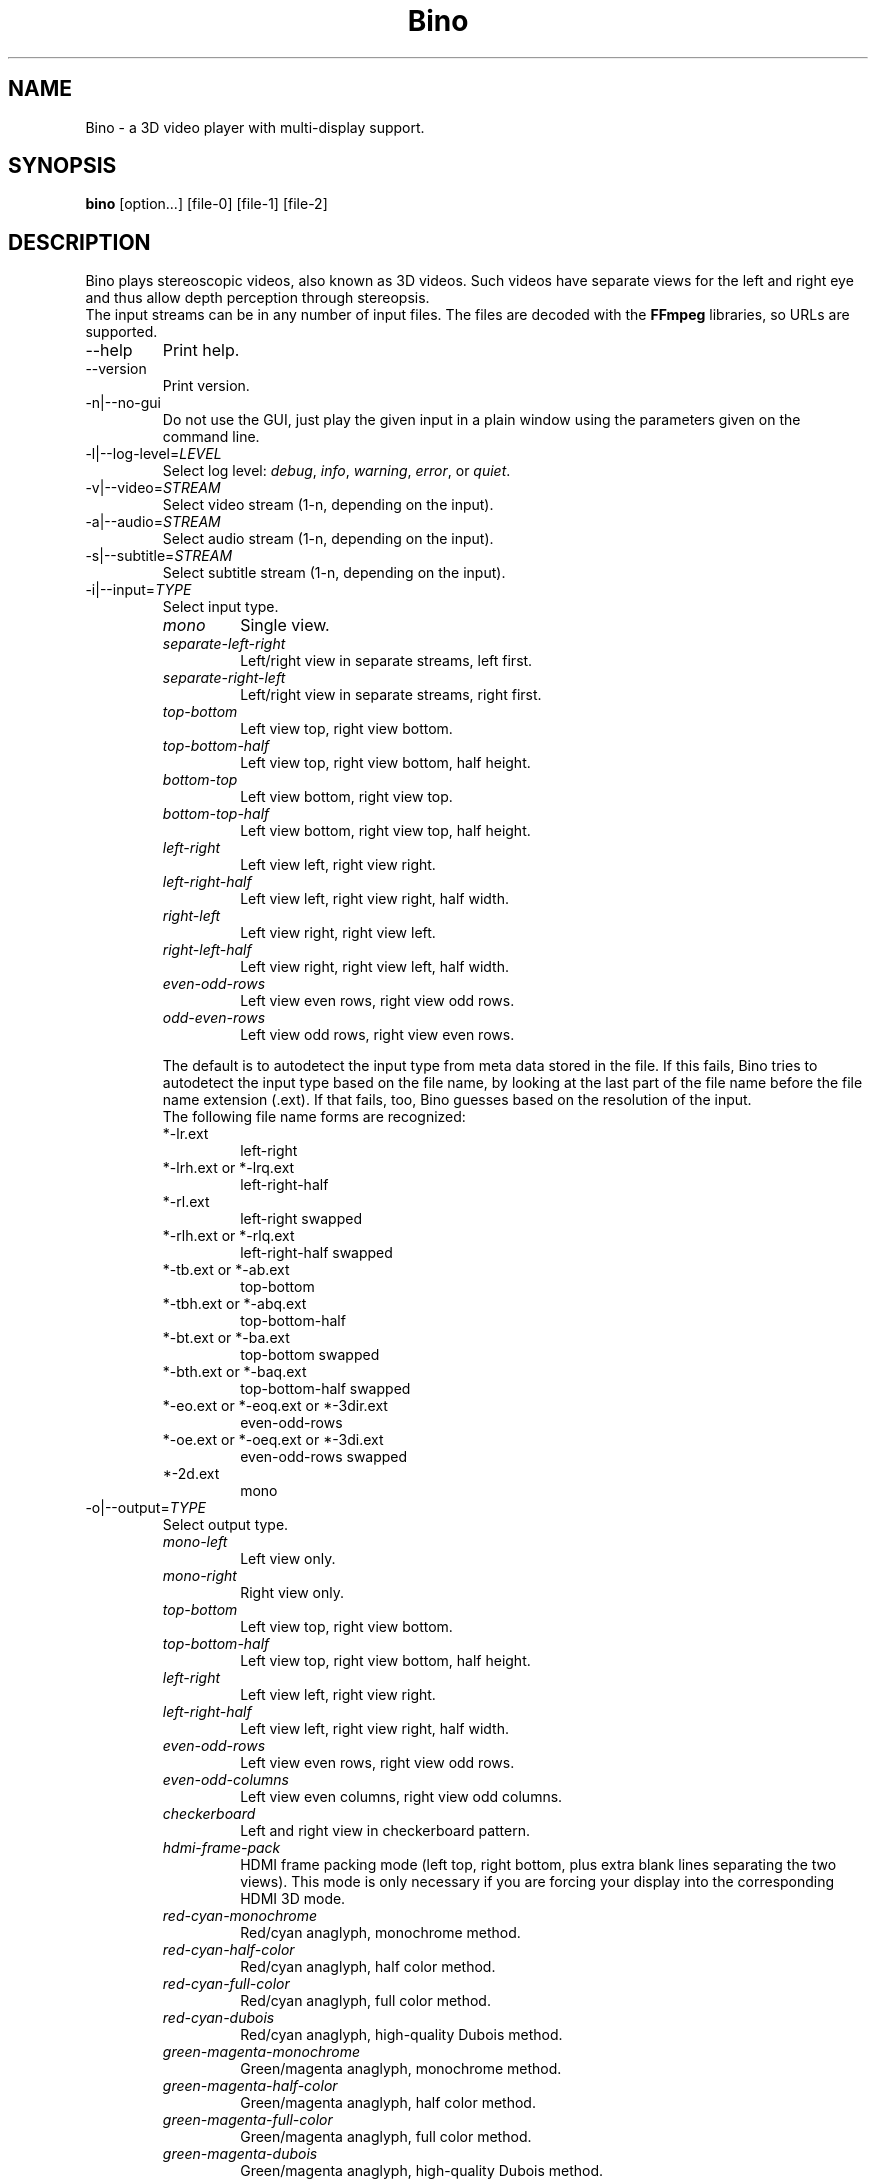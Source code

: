 .\" -*-nroff-*-
.\"
.\" Copyright (C) 2010-2011
.\" Martin Lambers <marlam@marlam.de>
.\" Frédéric Devernay <Frederic.Devernay@inrialpes.fr>
.\"
.\" Copying and distribution of this file, with or without modification, are
.\" permitted in any medium without royalty provided the copyright notice and this
.\" notice are preserved. This file is offered as-is, without any warranty.
.TH Bino 1 2011-04
.SH NAME
Bino - a 3D video player with multi-display support.
.SH SYNOPSIS
.B bino
[option...] [file-0] [file-1] [file-2]
.SH DESCRIPTION
Bino plays stereoscopic videos, also known as 3D videos. Such videos have
separate views for the left and right eye and thus allow depth perception
through stereopsis.
.br
The input streams can be in any number of input files. The files are decoded
with the \fBFFmpeg\fP libraries, so URLs are supported.
.IP "\-\-help"
Print help.
.IP "\-\-version"
Print version.
.IP "\-n|\-\-no\-gui"
Do not use the GUI, just play the given input in a plain window using the
parameters given on the command line.
.IP "\-l|\-\-log\-level=\fILEVEL\fP"
Select log level:
\fIdebug\fP, \fIinfo\fP, \fIwarning\fP, \fIerror\fP, or \fIquiet\fP.
.IP "\-v|\-\-video=\fISTREAM\fP"
Select video stream (1-n, depending on the input).
.IP "\-a|\-\-audio=\fISTREAM\fP"
Select audio stream (1-n, depending on the input).
.IP "\-s|\-\-subtitle=\fISTREAM\fP"
Select subtitle stream (1-n, depending on the input).
.IP "\-i|\-\-input=\fITYPE\fP"
Select input type.
.RS
.IP "\fImono\fP"
Single view.
.IP "\fIseparate\-left\-right\fP"
Left/right view in separate streams, left first.
.IP "\fIseparate\-right\-left\fP"
Left/right view in separate streams, right first.
.IP "\fItop\-bottom\fP"
Left view top, right view bottom.
.IP "\fItop\-bottom\-half\fP"
Left view top, right view bottom, half height.
.IP "\fIbottom\-top\fP"
Left view bottom, right view top.
.IP "\fIbottom\-top\-half\fP"
Left view bottom, right view top, half height.
.IP "\fIleft\-right\fP"
Left view left, right view right.
.IP "\fIleft\-right\-half\fP"
Left view left, right view right, half width.
.IP "\fIright\-left\fP"
Left view right, right view left.
.IP "\fIright\-left\-half\fP"
Left view right, right view left, half width.
.IP "\fIeven\-odd\-rows\fP"
Left view even rows, right view odd rows.
.IP "\fIodd\-even\-rows\fP"
Left view odd rows, right view even rows.
.PP
The default is to autodetect the input type from meta data stored in the file.
If this fails, Bino tries to autodetect the input type based on the file name,
by looking at the last part of the file name before the file name extension
(.ext). If that fails, too, Bino guesses based on the resolution of the input.
.br
The following file name forms are recognized:
.IP "*\-lr.ext"
left\-right
.IP "*\-lrh.ext or *\-lrq.ext"
left\-right\-half
.IP "*\-rl.ext"
left\-right swapped
.IP "*\-rlh.ext or *\-rlq.ext"
left\-right\-half swapped
.IP "*\-tb.ext or *\-ab.ext"
top\-bottom
.IP "*\-tbh.ext or *\-abq.ext"
top\-bottom\-half
.IP "*\-bt.ext or *\-ba.ext"
top\-bottom swapped
.IP "*\-bth.ext or *\-baq.ext"
top\-bottom\-half swapped
.IP "*\-eo.ext or *\-eoq.ext or *\-3dir.ext"
even\-odd\-rows
.IP "*\-oe.ext or *\-oeq.ext or *\-3di.ext"
even\-odd\-rows swapped
.IP "*\-2d.ext"
mono
.RE
.IP "\-o|\-\-output=\fITYPE\fP"
Select output type.
.RS
.IP "\fImono\-left\fP"
Left view only.
.IP "\fImono\-right\fP"
Right view only.
.IP "\fItop\-bottom\fP"
Left view top, right view bottom.
.IP "\fItop\-bottom\-half\fP"
Left view top, right view bottom, half height.
.IP "\fIleft\-right\fP"
Left view left, right view right.
.IP "\fIleft\-right\-half\fP"
Left view left, right view right, half width.
.IP "\fIeven\-odd\-rows\fP"
Left view even rows, right view odd rows.
.IP "\fIeven\-odd\-columns\fP"
Left view even columns, right view odd columns.
.IP "\fIcheckerboard\fP"
Left and right view in checkerboard pattern.
.IP "\fIhdmi\-frame\-pack\fP"
HDMI frame packing mode (left top, right bottom, plus extra blank lines
separating the two views). This mode is only necessary if you are forcing your
display into the corresponding HDMI 3D mode.
.IP "\fIred\-cyan\-monochrome\fP"
Red/cyan anaglyph, monochrome method.
.IP "\fIred\-cyan\-half\-color\fP"
Red/cyan anaglyph, half color method.
.IP "\fIred\-cyan\-full\-color\fP"
Red/cyan anaglyph, full color method.
.IP "\fIred\-cyan\-dubois\fP"
Red/cyan anaglyph, high-quality Dubois method.
.IP "\fIgreen\-magenta\-monochrome\fP"
Green/magenta anaglyph, monochrome method.
.IP "\fIgreen\-magenta\-half\-color\fP"
Green/magenta anaglyph, half color method.
.IP "\fIgreen\-magenta\-full\-color\fP"
Green/magenta anaglyph, full color method.
.IP "\fIgreen\-magenta\-dubois\fP"
Green/magenta anaglyph, high-quality Dubois method.
.IP "\fIamber\-blue\-monochrome\fP"
Amber/blue anaglyph, monochrome method.
.IP "\fIamber\-blue\-half\-color\fP"
Amber/blue anaglyph, half color method.
.IP "\fIamber\-blue\-full\-color\fP"
Amber/blue anaglyph, full color method.
.IP "\fIamber\-blue\-dubois\fP"
Amber/blue anaglyph, high-quality Dubois method.
.IP "\fIred\-green\-monochrome\fP"
Red/green anaglyph, monochrome method.
.IP "\fIred\-blue\-monochrome\fP"
Red/blue anaglyph, monochrome method.
.IP "\fIstereo\fP"
OpenGL quad\-buffer stereo.
.IP "\fIequalizer\fP"
Multi-display OpenGL via Equalizer with a 2D canvas setup.
.IP "\fIequalizer\-3d\fP"
Multi-display OpenGL via Equalizer with a 3D screen setup.
.PP
For stereo input, the default is \fIstereo\fP if the display supports it,
otherwise \fIred\-cyan\-dubois\fP. The default for mono input is
\fImono\-left\fP.
.RE
.IP "\-S|\-\-swap\-eyes"
Swap left/right view.
.IP "\-f|\-\-fullscreen"
Fullscreen.
.IP "\-c|\-\-center"
Center window on screen.
.IP "\-P|\-\-parallax=\fIVAL\fP"
Parallax adjustment (-1 to +1).
.IP "\-C|\-\-crosstalk=\fIVAL\fP"
Crosstalk leak level (0 to 1). Comma-separated values for the R,G,B channels.
.IP "\-G|\-\-ghostbust=\fIVAL\fP"
Amount of crosstalk ghostbusting to apply (0 to 1).
.IP "\-b|\-\-benchmark"
Benchmark mode: no audio, no time synchronization, output of frames-per-second
measurements.
.SH INTERACTIVE CONTROL
.IP "q or ESC"
Quit.
.IP "p or SPACE"
Pause / unpause.
.IP "f"
Toggle fullscreen.
.IP "c"
Center window.
.IP "s"
Swap left/right view.
.IP "v"
Cycle through available video streams.
.IP "a"
Cycle through available audio streams.
.IP "1, 2"
Adjust contrast.
.IP "3, 4"
Adjust brightness.
.IP "5, 6"
Adjust hue.
.IP "7, 8"
Adjust saturation.
.IP "<, >"
Adjust parallax.
.IP "(, )"
Adjust ghostbusting.
.IP "left, right"
Seek 10 seconds backward / forward.
.IP "up, down"
Seek 1 minute backward / forward.
.IP "page up, page down"
Seek 10 minutes backward / forward.
.IP "Mouse click"
Seek according to the horizontal click position.
.SH AUTHORS
The Bino developers.
.SH SEE ALSO
.BR mplayer (1),
.BR ffmpeg (1)
